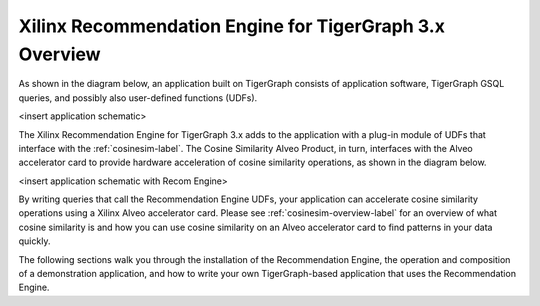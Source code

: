 Xilinx Recommendation Engine for TigerGraph 3.x Overview
========================================================

As shown in the diagram below, an application built on TigerGraph consists of application software, TigerGraph GSQL
queries, and possibly also user-defined functions (UDFs).

<insert application schematic>

The Xilinx Recommendation Engine for TigerGraph 3.x adds to the application with a plug-in module of UDFs that
interface with the :ref:`cosinesim-label`.  The Cosine Similarity Alveo Product, in turn, interfaces with
the Alveo accelerator card to provide hardware acceleration of cosine similarity operations,
as shown in the diagram below.

<insert application schematic with Recom Engine>

By writing queries that call the Recommendation Engine UDFs, your application can accelerate cosine similarity
operations using a Xilinx Alveo accelerator card.  Please see :ref:`cosinesim-overview-label` for an overview of
what cosine similarity is and how you can use cosine similarity on an Alveo accelerator card to find patterns
in your data quickly.

The following sections walk you through the installation of the Recommendation Engine, the operation and composition
of a demonstration application, and how to write your own TigerGraph-based application that uses the Recommendation
Engine.
